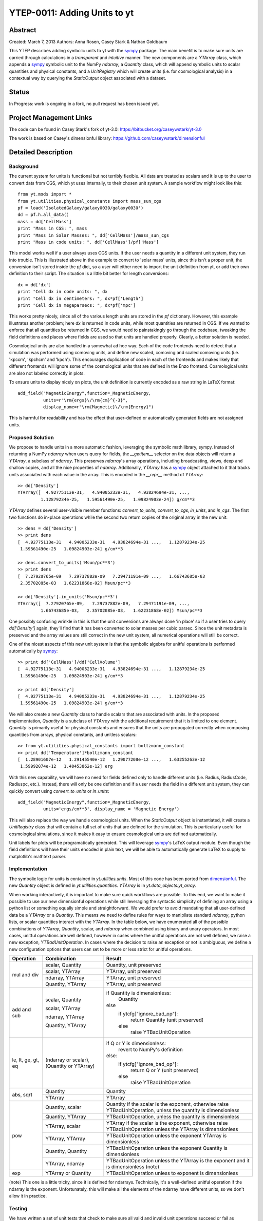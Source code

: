 =============================
YTEP-0011: Adding Units to yt
=============================

Abstract
--------

Created: March 7, 2013
Authors: Anna Rosen, Casey Stark & Nathan Goldbaum

This YTEP describes adding symbolic units to yt with the `sympy`_ package. The
main benefit is to make sure units are carried through calculations in a
*transparent* and *intuitive* manner.  The new components are a `YTArray` class,
which appends a `sympy`_ symbolic unit to the NumPy `ndarray`, a `Quantity`
class, which will append symbolic units to scalar quantities and physical
constants, and a `UnitRegistry` which will create units (i.e. for cosmological
analysis) in a contextual way by querying the `StaticOutput` object associated
with a dataset.

.. _sympy: http://sympy.org/

Status
------
In Progress: work is ongoing in a fork, no pull request has been issued yet.

Project Management Links
------------------------

The code can be found in Casey Stark's fork of yt-3.0:
https://bitbucket.org/caseywstark/yt-3.0

The work is based on Casey's dimensionful library:
https://github.com/caseywstark/dimensionful

Detailed Description
--------------------

Background
==========

The current system for units is functional but not terribly flexible.
All data are treated as scalars and it is up to the user to convert data from
CGS, which yt uses internally, to their chosen unit system. A sample workflow
might look like this::

  from yt.mods import *
  from yt.utilities.physical_constants import mass_sun_cgs
  pf = load('IsolatedGalaxy/galaxy0030/galaxy0030')
  dd = pf.h.all_data()
  mass = dd['CellMass'] 
  print "Mass in CGS: ", mass
  print "Mass in Solar Masses: ", dd['CellMass']/mass_sun_cgs
  print "Mass in code units: ", dd['CellMass']/pf['Mass']

This model works well if a user always uses CGS units. If the user needs a
quantity in a different unit system, they run into trouble.  This is illustrated
above in the example to convert to 'solar mass' units, since this isn't a proper
unit, the conversion isn't stored inside the `pf` dict, so a user will either
need to import the unit definition from yt, or add their own definition to their
script.  The situation is a little bit better for length conversions::

  dx = dd['dx']
  print "Cell dx in code units: ", dx
  print "Cell dx in centimeters: ", dx*pf['Length']
  print "Cell dx in megaparsecs: ", dx*pf['mpc']

This works pretty nicely, since all of the various length units are stored in
the `pf` dictionary.  However, this example illustrates another problem; here `dx` is
returned in code units, while most quantities are returned in CGS.  If we wanted
to enforce that all quantities be returned in CGS, we would need to
painstakingly go through the codebase, tweaking the field definitions and places
where fields are used so that units are handled properly.  Clearly, a better
solution is needed.

Cosmological units are also handled in a somewhat ad hoc way.  Each of the code
frontends need to detect that a simulation was performed using comoving units,
and define new scaled, comoving and scaled comoving units (i.e. 'kpccm',
'kpchcm' and 'kpch').  This encourages duplication of code in each of the
frontends and makes likely that different frontends will ignore some of the
cosmological units that are defined in the Enzo frontend.  Cosmological units
are also not labeled correctly in plots.

To ensure units to display nicely on plots, the unit definition is
currently encoded as a raw string in LaTeX format::

  add_field("MagneticEnergy",function=_MagneticEnergy,
            units=r"\rm{ergs}\/\rm{cm}^{-3}",
            display_name=r"\rm{Magnetic}\/\rm{Energy}")

This is harmful for readability and has the effect that user-defined or
automatically generated fields are not assigned units.

Proposed Solution
=================

We propose to handle units in a more automatic fashion, leveraging the symbolic
math library, sympy.  Instead of returning a NumPy `ndarray` when users query
for fields, the `__getitem__` selector on the data objects will return a
`YTArray`, a subclass of `ndarray`.  This preserves `ndarray`'s array
operations, including broadcasting, views, deep and shallow copies, and all the
nice properties of `ndarray`.  Additonally, `YTArray` has a `sympy`_ object
attached to it that tracks units associated with each value in the array.  This
is encoded in the `__repr__` method of `YTArray`::

  >> dd['Density']
  YTArray([  4.92775113e-31,   4.94005233e-31,   4.93824694e-31, ...,
           1.12879234e-25,   1.59561490e-25,   1.09824903e-24]) g/cm**3

`YTArray` defines several user-visible member functions: `convert_to_units`,
`convert_to_cgs`, `in_units`, and `in_cgs`.  The first two functions do in-place
operations while the second two return copies of the original array in the new
unit::

  >> dens = dd['Density']
  >> print dens
  [  4.92775113e-31   4.94005233e-31   4.93824694e-31 ...,   1.12879234e-25
   1.59561490e-25   1.09824903e-24] g/cm**3

  >> dens.convert_to_units('Msun/pc**3')
  >> print dens
  [  7.27920765e-09   7.29737882e-09   7.29471191e-09 ...,   1.66743685e-03
   2.35702085e-03   1.62231868e-02] Msun/pc**3

  >> dd['Density'].in_units('Msun/pc**3')
  YTArray([  7.27920765e-09,   7.29737882e-09,   7.29471191e-09, ...,
           1.66743685e-03,   2.35702085e-03,   1.62231868e-02]) Msun/pc**3

One possibly confusing wrinkle in this is that the unit conversions are always
done 'in place' so if a user tries to query `dd['Density']` again, they'll find
that it has been converted to solar masses per cubic parsec.  Since the unit
metadata is preserved and the array values are still correct in the new unit
system, all numerical operations will still be correct.

One of the nicest aspects of this new unit system is that the symbolic algebra
for unitful operations is performed automatically by `sympy`_::

  >> print dd['CellMass']/dd['CellVolume']
  [  4.92775113e-31   4.94005233e-31   4.93824694e-31 ...,   1.12879234e-25
   1.59561490e-25   1.09824903e-24] g/cm**3

  >> print dd['Density']
  [  4.92775113e-31   4.94005233e-31   4.93824694e-31 ...,   1.12879234e-25
   1.59561490e-25   1.09824903e-24] g/cm**3

We will also create a new `Quantity` class to handle scalars that are associated
with units.  In the proposed implementation, `Quantity` is a subclass of
`YTArray` with the additional requirement that it is limited to one element.
`Quantity` is primarily useful for physical constants and ensures that the units are
propogated correctly when composing quantities from arrays, physical constants,
and unitless scalars::

  >> from yt.utilities.physical_constants import boltzmann_constant
  >> print dd['Temperature']*boltzmann_constant
  [  1.28901607e-12   1.29145540e-12   1.29077208e-12 ...,   1.63255263e-12
   1.59992074e-12   1.40453862e-12] erg

With this new capability, we will have no need for fields defined only to handle
different units (i.e. Radius, RadiusCode, Radiuspc, etc.).  Instead, there will
only be one definition and if a user needs the field in a different unit system,
they can quickly convert using `convert_to_units` or `in_units`::
  
  add_field("MagneticEnergy",function=_MagneticEnergy,
            units='ergs/cm**3', display_name = 'Magnetic Energy')

This will also replace the way we handle cosmological units.  When the
`StaticOutput` object is instantiated, it will create a `UnitRegistry` class
that will contain a full set of units that are defined for the simulation.  This
is particularly useful for cosmological simulations, since it makes it easy to
ensure cosmological units are defined automatically.

Unit labels for plots will be programatically generated. This will leverage
`sympy`_'s LaTeX output module.  Even though the field definitions will have
their units encoded in plain text, we will be able to automatically generate
LaTeX to supply to matplotlib's mathtext parser.

Implementation
==============

The symbolic logic for units is contained in `yt.utilities.units`.  Most of this
code has been ported from `dimensionful`_.  The new `Quantity` object is defined in
`yt.utilities.quantities`. `YTArray` is in `yt.data_objects.yt_array`.

.. _dimensionful: https://github.com/caseywstark/dimensionful

When working interactively, it is important to make sure quick workflows are
possible.  To this end, we want to make it possible to use our new dimensionful
operations while still leveraging the syntactic simplicity of defining an array
using a python list or something equally simple and straightforward.  We would
prefer to avoid mandating that all user-defined data be a `YTArray` or a
`Quantity`.  This means we need to define rules for ways to manipilate standard
`ndarray`, python lists, or scalar quantities interact with the `YTArray`.  In
the table below, we have enumerated all of the possible combinations of
`YTArray`, `Quantity`, scalar, and `ndarray` when combined using binary and
unary operators.  In most cases, unitful operations are well defined, however in
cases where the unitful operations are not well defined, we raise a new
exception, `YTBadUnitOperation`.  In cases where the decision to raise an
exception or not is ambiguous, we define a new configuration options that users
can set to be more or less strict for unitful operations.

+------------------------+------------------------+-------------------------------------+
| Operation              | Combination            | Result                              |
|                        |                        |                                     |
+========================+========================+=====================================+
| mul and div            | scalar, Quantity       | Quantity, unit preserved            |
|                        +------------------------+-------------------------------------+
|                        | scalar, YTArray        | YTArray, unit preserved             |
|                        +------------------------+-------------------------------------+
|                        | ndarray, YTArray       | YTArray, unit preserved             |
|                        +------------------------+-------------------------------------+
|                        | Quantity, YTArray      | YTArray, unit preserved             |
+------------------------+------------------------+-------------------------------------+
| add and sub            | scalar, Quantity       | if Quantity is dimensionless:       |
|                        |                        |  Quantity                           |
|                        | scalar, YTArray        | else                                |
|                        |                        |  if ytcfg["ignore_bad_op"]:         |
|                        | ndarray, YTArray       |   return Quantity (unit preserved)  |
|                        |                        |  else                               |
|                        | Quantity, YTArray      |   raise YTBadUnitOperation          |
+------------------------+------------------------+-------------------------------------+
| le, lt, ge, gt, eq     | (ndarray or scalar),   | if Q or Y is dimensionless:         |
|                        | (Quantity or YTArray)  |  revert to NumPy's definition       |
|                        |                        | else:                               |
|                        |                        |  if ytcfg["ignore_bad_op"]:         |
|                        |                        |   return Q or Y (unit preserved)    |
|                        |                        |  else                               |
|                        |                        |   raise YTBadUnitOperation          |
|                        |                        |                                     |
+------------------------+------------------------+-------------------------------------+
| abs, sqrt              | Quantity               | Quantity                            |
|                        +------------------------+-------------------------------------+
|                        | YTArray                | YTArray                             |
+------------------------+------------------------+-------------------------------------+
| pow                    | Quantity, scalar       | Quantity if the scalar is the       |
|                        |                        | exponent, otherwise raise           |
|                        |                        | YTBadUnitOperation, unless the      |
|                        |                        | quantity is dimensionless           |
|                        |                        |                                     |
|                        +------------------------+-------------------------------------+
|                        | Quantity, YTArray      | YTBadUnitOperation, unless the      |
|                        |                        | quantity is dimensionless           |
|                        +------------------------+-------------------------------------+
|                        | YTArray, scalar        | YTArray if the scalar is the        |
|                        |                        | exponent, otherwise raise           |
|                        |                        | YTBadUnitOperation unless the       |
|                        |                        | YTArray is dimensionless            |
|                        +------------------------+-------------------------------------+
|                        | YTArray, YTArray       | YTBadUnitOperation unless the       |
|                        |                        | exponent YTArray is dimensionless   |
|                        +------------------------+-------------------------------------+
|                        | Quantity, Quantity     | YTBadUnitOperation unless the       |
|                        |                        | exponent Quantity is dimensionless  |
|                        +------------------------+-------------------------------------+
|                        | YTArray, ndarray       | YTBadUnitOperation unless the       |
|                        |                        | YTArray is the exponent and it is   |
|                        |                        | dimensionless (note)                |
+------------------------+------------------------+-------------------------------------+
| exp                    | YTArray or Quantity    | YTBadUnitOperation unless to        |
|                        |                        | exponent is dimensionless           |
+------------------------+------------------------+-------------------------------------+

(note) This one is a little tricky, since it is defined for ndarrays.  Technically,
it's a well-defined unitful operation if the ndarray is the exponent.
Unfortunately, this will make all the elements of the ndarray have different
units, so we don't allow it in practice.

Testing
=======

We have written a set of unit tests that check to make sure all valid and
invalid unit operations succeed or fail as appropriate.  We will also need to
verify that the extant unit and answer tests pass before this can be accepted.


Backwards Compatibility
-----------------------

This is a serious break in backwards compatibility.  Once this is accepted,
units will no longer be stored in the `StaticOutput` dict.  This means that all
scripts which use the `pf[unit]` construction will no longer be valid.  We will
also need to eliminate instances of this construction within the yt codebase.

We will need to check to make sure the analysis modules and external tools that
operate on yt data can either work appropriately with `YTArray` or figure out a
way to degrade to `ndarray` gracefully.

